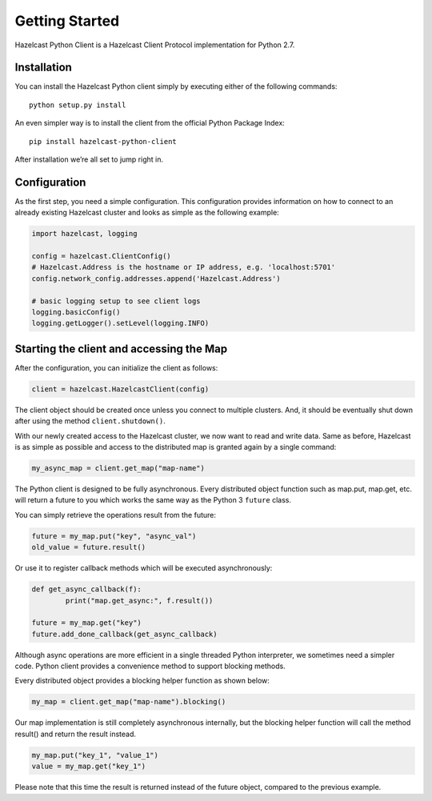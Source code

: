 Getting Started
===============

Hazelcast Python Client is a Hazelcast Client Protocol implementation for Python 2.7.


Installation
------------

You can install the Hazelcast Python client simply by executing either of the following commands::

    python setup.py install

An even simpler way is to install the client from the official Python Package Index::

    pip install hazelcast-python-client

After installation we’re all set to jump right in.


Configuration
-------------

As the first step, you need a simple configuration. This configuration provides information on how to
connect to an already existing Hazelcast cluster and looks as simple as the following example:

.. code-block:: python

    import hazelcast, logging

    config = hazelcast.ClientConfig()
    # Hazelcast.Address is the hostname or IP address, e.g. 'localhost:5701'
    config.network_config.addresses.append('Hazelcast.Address')

    # basic logging setup to see client logs
    logging.basicConfig()
    logging.getLogger().setLevel(logging.INFO)


Starting the client and accessing the Map
-----------------------------------------

After the configuration, you can initialize the client as follows:

.. code-block:: python

    client = hazelcast.HazelcastClient(config)

The client object should be created once unless you connect to multiple clusters.
And, it should be eventually shut down after using the method ``client.shutdown()``.

With our newly created access to the Hazelcast cluster, we now want to read and write data. Same as before, Hazelcast is as
simple as possible and access to the distributed map is granted again by a single command:

.. code-block:: python

    my_async_map = client.get_map("map-name")

The Python client is designed to be fully asynchronous. Every distributed object function such as map.put, map.get, etc. will
return a future to you which works the same way as the Python 3 ``future`` class.

You can simply retrieve the operations result from the future:

.. code-block:: python

    future = my_map.put("key", "async_val")
    old_value = future.result()

Or use it to register callback methods which will be executed asynchronously:

.. code-block:: python

    def get_async_callback(f):
            print("map.get_async:", f.result())

    future = my_map.get("key")
    future.add_done_callback(get_async_callback)

Although async operations are more efficient in a single threaded Python interpreter, we sometimes need a simpler code.
Python client provides a convenience method to support blocking methods.

Every distributed object provides a blocking helper function as shown below:

.. code-block:: python

    my_map = client.get_map("map-name").blocking()

Our map implementation is still completely asynchronous internally, but the blocking helper function will call the method result()
and return the result instead.

.. code-block:: python

    my_map.put("key_1", "value_1")
    value = my_map.get("key_1")

Please note that this time the result is returned instead of the future object, compared to the previous example.


